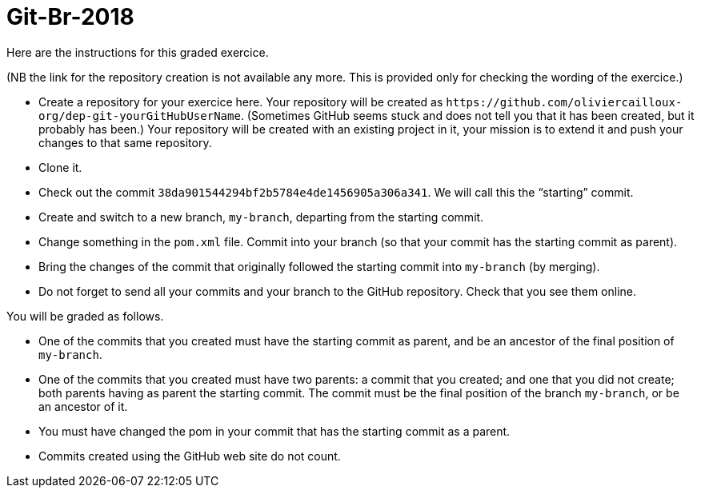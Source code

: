= Git-Br-2018

Here are the instructions for this graded exercice.

(NB the link for the repository creation is not available any more. This is provided only for checking the wording of the exercice.)

* Create a repository for your exercice here. Your repository will be created as `+https://github.com/oliviercailloux-org/dep-git-yourGitHubUserName+`. (Sometimes GitHub seems stuck and does not tell you that it has been created, but it probably has been.) Your repository will be created with an existing project in it, your mission is to extend it and push your changes to that same repository.
* Clone it.
* Check out the commit `38da901544294bf2b5784e4de1456905a306a341`. We will call this the “starting” commit.
* Create and switch to a new branch, `my-branch`, departing from the starting commit.
* Change something in the `pom.xml` file. Commit into your branch (so that your commit has the starting commit as parent).
* Bring the changes of the commit that originally followed the starting commit into `my-branch` (by merging).
* Do not forget to send all your commits and your branch to the GitHub repository. Check that you see them online.

You will be graded as follows.

* One of the commits that you created must have the starting commit as parent, and be an ancestor of the final position of `my-branch`.
* One of the commits that you created must have two parents: a commit that you created; and one that you did not create; both parents having as parent the starting commit. The commit must be the final position of the branch `my-branch`, or be an ancestor of it.
* You must have changed the pom in your commit that has the starting commit as a parent.
* Commits created using the GitHub web site do not count.

